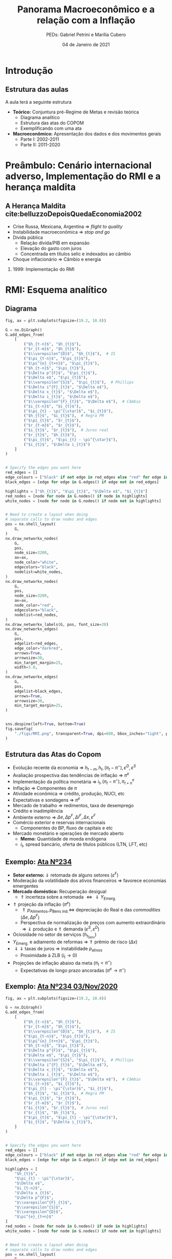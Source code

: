 #+OPTIONS: H:2 toc:t
#+Title: Panorama Macroeconômico e a relação com a Inflação
#+Author: PEDs: Gabriel Petrini e Marília Cubero
#+Email: gpetrinidasilveira@gmail.com
#+DATE: 04 de Janeiro de 2021
#+LANGUAGE: pt_Br
#+ATTR_ORG: :width 100
* Beamer specific settings                                  :ignore:noexport:
#+LATEX_HEADER: \usepackage{csquotes, caption}
#+LATEX_HEADER: \usepackage[brazilian]{babel}
#+beamer_frame_level: 2
#+startup: beamer
#+LATEX_HEADER: \usepackage[style=abnt,noslsn,extrayear,uniquename=init,giveninits,justify,sccite, scbib,repeattitles,doi=false,isbn=false,url=false,maxcitenames=2, natbib=true,backend=biber]{biblatex}
#+LATEX_HEADER: \addbibresource{refs.bib}
#+LATEX_HEADER: \addbibresource{/HDD/Org/all_my_refs.bib}

The first line enables the Beamer specific commands for org-mode (more on this below); the next two tell the LaTeX exporter to use the Beamer class and to use the larger font settings

The following line specifies how org headlines translate to the Beamer document structure. 

* Python Configurações :noexport:

#+PROPERTY: header-args:python :session *panorama* :results output drawer replace :exports none :eval never-export      

#+BEGIN_SRC python
import datetime
import pandas as pd
import seaborn as sns 
import matplotlib.pyplot as plt
import numpy as np
import matplotlib
import networkx as nx
import statsmodels.api as sm
sns.set_context('talk')
plt.style.use('bmh')


def consulta_bc(codigo_bcb, nome = ["Nome da série"]):
  url = 'http://api.bcb.gov.br/dados/serie/bcdata.sgs.{}/dados?formato=json'.format(codigo_bcb)
  df = pd.read_json(url)
  df['data'] = pd.to_datetime(df['data'], dayfirst=True)
  df.set_index('data', inplace=True)
  df.index.name = ''
  df.columns = nome
  return df

#+END_SRC

#+RESULTS:
:results:
:end:




* Introdução

** Estrutura das aulas

A aula terá a seguinte estrutura
- *Teórico:* Conjuntura pré-Regime de Metas e revisão teórica
  + Diagrama analítico
  + Estrutura das atas do COPOM
  + Exemplificando com uma ata
- *Macroeconômico:* Apresentação dos dados e dos movimentos gerais
  + Parte I: 2002-2011
  + Parte II: 2011-2020


* Preâmbulo: Cenário internacional adverso, Implementação do RMI e a herança maldita

** A Herança Maldita cite:belluzzoDepoisQuedaEconomia2002

- Crise Russa, Mexicana, Argentina $\Rightarrow$ /flight to quality/
- Instabilidade macroeconômica $\Rightarrow$ /stop and go/
- Dívida pública
  - Relação dívida/PIB em expansão
  - Elevação do gasto com juros
  - Concentrada em títulos selic e indexados ao câmbio
- Choque inflacionário $\Rightarrow$ Câmbio e energia

*** 1999: Implementação do RMI

* RMI: Esquema analítico

** Diagrama
#+BEGIN_SRC python
fig, ax = plt.subplots(figsize=(19.2, 10.8))

G = nx.DiGraph()
G.add_edges_from(
    [
        ("$h_{t-n}$", "$h_{t}$"),
        ("$r_{t-m}$", "$h_{t}$"),
        ("$\\varepsilon^{D}$", "$h_{t}$"),  # IS
        ("$\pi_{t-n}$", "$\pi_{t}$"),
        ("$\pi^{e}_{t+n}$", "$\pi_{t}$"),
        ("$h_{t-n}$", "$\pi_{t}$"),
        ("$\Delta p^{F}$", "$\pi_{t}$"),
        ("$\Delta e$", "$\pi_{t}$"),
        ("$\\varepsilon^{S}$", "$\pi_{t}$"),  # Phillips
        ("$\Delta i^{F}_{t}$", "$\Delta e$"),
        ("$\Delta x_{t}$", "$\Delta e$"),
        ("$\Delta i_{t}$", "$\Delta e$"),
        ("$\\varepsilon^{F}_{t}$", "$\Delta e$"),  # Câmbio
        ("$i_{t-n}$", "$i_{t}$"),
        ("$\pi_{t} - \pi^{\star}$", "$i_{t}$"),
        ("$h_{t}$", "$i_{t}$"),  # Regra PM
        ("$\pi_{t}$", "$r_{t}$"),
        ("$r_{t-m}$", "$r_{t}$"),
        ("$i_{t}$", "$r_{t}$"),  # Juros real
        ("$r_{t}$", "$h_{t}$"),
        ("$\pi_{t}$", "$\pi_{t} - \pi^{\star}$"),
        ("$i_{t}$", "$\Delta i_{t}$")
    ]
)


# Specify the edges you want here
red_edges = []
edge_colours = ["black" if not edge in red_edges else "red" for edge in G.edges()]
black_edges = [edge for edge in G.edges() if edge not in red_edges]

highlights = ["$h_{t}$", "$\pi_{t}$", "$\Delta e$", "$i_{t}$"]
red_nodes = [node for node in G.nodes() if node in highlights]
white_nodes = [node for node in G.nodes() if node not in highlights]


# Need to create a layout when doing
# separate calls to draw nodes and edges
pos = nx.shell_layout(
    G,
)
nx.draw_networkx_nodes(
    G,
    pos,
    node_size=3200,
    ax=ax,
    node_color="white",
    edgecolors="black",
    nodelist=white_nodes,
)
nx.draw_networkx_nodes(
    G,
    pos,
    node_size=3200,
    ax=ax,
    node_color="red",
    edgecolors="black",
    nodelist=red_nodes,
)
nx.draw_networkx_labels(G, pos, font_size=20)
nx.draw_networkx_edges(
    G,
    pos,
    edgelist=red_edges,
    edge_color="darkred",
    arrows=True,
    arrowsize=30,
    min_target_margin=25,
    width=3.0,
)
nx.draw_networkx_edges(
    G,
    pos,
    edgelist=black_edges,
    arrows=True,
    arrowsize=30,
    min_target_margin=25,
)


sns.despine(left=True, bottom=True)
fig.savefig(
    "./figs/RMI.png", transparent=True, dpi=600, bbox_inches="tight", pad_inches=0
)
#+END_SRC

#+RESULTS:
:results:

(python3:38957): Gtk-[1;33mWARNING[0m **: [34m17:58:18.110[0m: Theme parsing error: gtk.css:1:117: Failed to import: Erro ao abrir arquivo /home/gpetrini/.local/share/gnome-shell/extensions/unite@hardpixel.eu/styles/buttons-right-always.css: Arquivo ou diretório não encontrado
:end:

#+begin_export latex
\begin{figure}[htb]
\centering
\caption{Representação do Modelo do regime de Metas para inflação} 
\includegraphics[width = 0.9\textwidth]{./figs/RMI.png}
\label{fig:ibcbr}
\caption*{\textbf{Fonte:} Elaboração própria}
\end{figure}
#+end_export
** Estrutura das Atas do Copom
- Evolução recente da economia $\Rightarrow$ $h_{t-m}, h_{t}, (\pi_{t} - \pi^{\star}), \varepsilon^{D}, \varepsilon^{S}$ 
- Avaliação prospectiva das tendências de inflação $\Rightarrow$ $\pi^{e}$
- Implementação da política monetária $\Rightarrow$ $i_{t}, (\pi_{t} - \pi^{\star}), \pi^{e}_{t+n}$
- Inflação $\Rightarrow$ Componentes de $\pi$
- Atividade econômica $\Rightarrow$ crédito, produção, NUCI, etc
- Expectativas e sondagens $\Rightarrow$ $\pi^{e}$
- Mercado de trabalho $\Rightarrow$ redimentos, taxa de desemprego
- Crédito e inadimplência 
- Ambiente externo $\Rightarrow$ $\Delta e, \Delta p^{F}, \Delta i^{F}, \Delta x, \varepsilon^{F}$
- Comércio exterior e reservas internacionais
  + Componentes do BP, fluxo de capitais e etc
- Mercado monetário e operações de mercado aberto
  + *Memo:* Quantidade de moeda endógena
  + $i_{t}$, spread bancário, oferta de títulos públicos (LTN, LFT, etc)

** Exemplo: [[https://www.bcb.gov.br/publicacoes/atascopom/28102020][Ata Nº234]]

- *Setor externo:* $\Downarrow$ retomada de alguns setores ($\varepsilon^{F}$)
- Moderação da volatilidade dos ativos financeiros $\Rightarrow$ favorece economias emergentes
- *Mercado doméstico:* Recuperação desigual
  + $\Uparrow$ incerteza sobre a retomada $\Leftrightarrow \Downarrow Y_{\text{Emerg.}}$
- $\Uparrow$ projeção da inflação ($\pi^{e}$)
  + $\Uparrow p_{\text{Alimentos}}, p_{\text{Bens ind.}} \Leftrightarrow$ depreciação do Real e das /commodities/ ($\Delta e, \Delta p^{F}$)
  + Perspectiva de normalização de preços com aumento extraordinário $\Rightarrow \Downarrow$ produção e $\Uparrow$ demanda ($\varepsilon^{S}, \varepsilon^{D}$)
- Ociosidade no setor de serviços ($h_{t}_{\text{Serv}}$)
- $Y_{\text{Emerg.}}$ e adiamento de reformas $\Rightarrow$ $\Uparrow$ prêmio de risco ($\Delta x$)
- $\Downarrow \Downarrow$ taxas de juros $\Rightarrow$ instabilidade $p_{\text{ativos}}$
  + Proximidade à ZLB ($i_{t} \to 0$)
- Projeções de inflação abaixo da meta ($\pi_{t} < \pi^{\star}$)
  + Expectativas de longo prazo ancoradas ($\pi^{e} \to \pi^{\star}$)

** Exemplo: [[https://www.bcb.gov.br/publicacoes/atascopom/28102020][Ata Nº234 03/Nov/2020]]
#+BEGIN_SRC python
fig, ax = plt.subplots(figsize=(19.2, 10.8))

G = nx.DiGraph()
G.add_edges_from(
    [
        ("$h_{t-n}$", "$h_{t}$"),
        ("$r_{t-m}$", "$h_{t}$"),
        ("$\\varepsilon^{D}$", "$h_{t}$"),  # IS
        ("$\pi_{t-n}$", "$\pi_{t}$"),
        ("$\pi^{e}_{t+n}$", "$\pi_{t}$"),
        ("$h_{t-n}$", "$\pi_{t}$"),
        ("$\Delta p^{F}$", "$\pi_{t}$"),
        ("$\Delta e$", "$\pi_{t}$"),
        ("$\\varepsilon^{S}$", "$\pi_{t}$"),  # Phillips
        ("$\Delta i^{F}_{t}$", "$\Delta e$"),
        ("$\Delta x_{t}$", "$\Delta e$"),
        ("$\Delta i_{t}$", "$\Delta e$"),
        ("$\\varepsilon^{F}_{t}$", "$\Delta e$"),  # Câmbio
        ("$i_{t-n}$", "$i_{t}$"),
        ("$\pi_{t} - \pi^{\star}$", "$i_{t}$"),
        ("$h_{t}$", "$i_{t}$"),  # Regra PM
        ("$\pi_{t}$", "$r_{t}$"),
        ("$r_{t-m}$", "$r_{t}$"),
        ("$i_{t}$", "$r_{t}$"),  # Juros real
        ("$r_{t}$", "$h_{t}$"),
        ("$\pi_{t}$", "$\pi_{t} - \pi^{\star}$"),
        ("$i_{t}$", "$\Delta i_{t}$"),
    ]
)


# Specify the edges you want here
red_edges = []
edge_colours = ["black" if not edge in red_edges else "red" for edge in G.edges()]
black_edges = [edge for edge in G.edges() if edge not in red_edges]

highlights = [
    "$h_{t}$",
    "$\pi_{t} - \pi^{\star}$",
    "$\Delta e$",
    "$i_{t-n}$",
    "$\Delta x_{t}$",
    "$\Delta p^{F}$",
    "$\\varepsilon^{F}_{t}$",
    "$\\varepsilon^{S}$",
    "$\\varepsilon^{D}$",
    "$\pi^{e}_{t+n}$"
]
red_nodes = [node for node in G.nodes() if node in highlights]
white_nodes = [node for node in G.nodes() if node not in highlights]


# Need to create a layout when doing
# separate calls to draw nodes and edges
pos = nx.shell_layout(
    G,
)
nx.draw_networkx_nodes(
    G,
    pos,
    node_size=3200,
    ax=ax,
    node_color="white",
    edgecolors="black",
    nodelist=white_nodes,
)
nx.draw_networkx_nodes(
    G,
    pos,
    node_size=3200,
    ax=ax,
    node_color="yellow",
    edgecolors="black",
    nodelist=red_nodes,
)
nx.draw_networkx_labels(G, pos, font_size=20)
nx.draw_networkx_edges(
    G,
    pos,
    edgelist=red_edges,
    edge_color="darkred",
    arrows=True,
    arrowsize=30,
    min_target_margin=25,
    width=3.0,
)
nx.draw_networkx_edges(
    G,
    pos,
    edgelist=black_edges,
    arrows=True,
    arrowsize=30,
    min_target_margin=25,
)


sns.despine(left=True, bottom=True)
fig.savefig(
    "./figs/RMI_234.png", transparent=True, dpi=600, bbox_inches="tight", pad_inches=0
)
#+END_SRC

#+RESULTS:
:results:
:end:

#+begin_export latex
\begin{figure}[htb]
\centering
\caption{Representação de Análise de uma ata do COPOM}
\includegraphics[width = 0.9\textwidth]{./figs/RMI_234.png}
\label{fig:ata234}
\caption*{\textbf{Fonte:} Elaboração própria}
\end{figure}
#+end_export
* Governos Lula e suas fases

** Crescimento e desequilíbrios globais cite:carneiroSupremaciaDosMercados2006

Após fase conturbada de 1997/2002, a economia global consolida um arrajno dinâmico e desequiblibrado entre 2002/3 a 2007/8

*Engrenagem comercial com 3 elos*
  - Crescimento finance-led nos EUA
    - Déficit comercial elevado
  - Estratégia trade-account nos países asiáticos
    - Superávit comercial chinês com os EUA
  - Impactos nas commodities

** Primeira Fase


Experimento desenvolvimentista junto de uma política macroeconômica conservadora:
- Continuidade do tripé
- Visão teórica da *política fiscal:* contração fiscal expansionista
- *Estratégia de crescimento:* visão liberal predominante
  - reformas microeconômicas
  - regras estáveis de gestão
  - ampliar ajuste fiscal
- Apreciação cambial
- Taxa de juros elevadas

*Contexto de transição complexa:* desconfiança dos credores e pressões financeiras

** Segunda fase

- Retomada do Estado como elemento condutor do Crescimento
- Desenho da política fiscal no centro de proposta do desenvolvimento
- Remontagem da capacidade de atuação dos atores públicos
- Não desmonta aparato regulatório do modelo anterior
- Investimento de apoio às atividades privadas


** Dificuldades em aberto cite:melloIndustrialismoAusteridadePolitica

- Limites do crescimento com expansão da demanda de consumo via crédito e políticas sociais
- Retomada da taxa de investimento, mas nível baixo
  - Dificuldade de retomada do investimento público
  - Crise mundial e investimento privado
- Estrutura produtiva
    
* Dados 2002-2011
** Continuidades

*** Política cambial

Pouco mudou ao longo do tempo

- Valorização com reflexo na inflação
- Compras de divisas não evitou valorização
- Impacto sobre o setor industrial

*** Política monetária

Rígido regime de metas de inflação

- altos níveis de juros reais
- discussão sobre independência do Banco Central
- conflito com meta de taxa de juros "desenvolvimentista"

*** Política fiscal

Não foi alterado o regime fiscal definido na era FHC

- Lei de Responsabilidade Fiscal sem mudanças
- Não alterou mercado de dívida pública


** Descontinuidades

Conjugação de políticas de incentivo à renda e ao mercado interno

- Defesa da expansão da demanda como fator de impulso ao crescimento
  - Política deliberada de inserção social
  - Expansão do crédito
  - *Programa de Salário Mínimo*
- Ações desenvolvimentistas
  - Políticas de incentivo ao investimento: PAC e PDP
  - Gasto público como estratégia para elevar o crescimento
  - Política de fortalecimento dos Bancos Públicos e das empresas estatais


** Alguns resultados
- Queda da taxa de desemprego aberta
- Valorização real do salário mínimo
- Expansão do gasto federal total
- Taxa crescimento da FBCF cresce pós-07
- Aumento do consumo das famílias, mas menor que o investimento


 
** Fatores determinantes

- Impulsos externos favoráveis
  - Melhora no setor externo pelo lado comercial (commodities) e financiero
    - Ajudam retomada em 2004, mas não puxam o crescimento
- Motores do crescimento (expansão do mercado interno)
  - Distribuição de renda e cŕedito
    - Aumento do saldo total de crédito
  - Investimento induzido
- Investimento público a partir de 2007 com o PAC


** PIB puxado pelo mercado doméstico

#+BEGIN_SRC python
import matplotlib.ticker as mticker


df = pd.concat([
    consulta_bc(22109,["PIB"]),
    consulta_bc(22110,["Consumo das famílias"]),
    consulta_bc(22111,["Consumo do governo"]),
    consulta_bc(22113,["FBCF"]),
    consulta_bc(22114,["Exportação"]),
    consulta_bc(22115,["Importação"])
], axis=1)

df["Mercado doméstico"] = df[["Consumo das famílias", "Consumo do governo", "FBCF"]].sum(axis=1)
df["Setor Externo"] = df["Exportação"] - df["Importação"]

fig, ax = plt.subplots(figsize=(19.20,10.80))

df[["Mercado doméstico", "Setor Externo"]]["2001-01-01":"2011-12-31"].diff(4).apply(lambda x: x/(df["PIB"].shift(4))).dropna().plot(ax=ax,
                                                lw=1.5,
                                                kind='bar',
                                                stacked=True,
                                                                                                width = 0.75,
                                                edgecolor='black'
                                                
)
#ax.set_xticklabels(df.index.strftime('%Y-%m')[::8])
#ax.set_xticklabels(ax.get_xticklabels(), rotation=0)

ticklabels = ['']*len(df)
skip = len(df)//12
ticklabels[4::skip] = df.index[4::skip].strftime('%Y')
ax.xaxis.set_major_formatter(mticker.FixedFormatter(ticklabels))
fig.autofmt_xdate()

ax.text(
	0.95, -0.12,
	f'\nAtualizado em {datetime.datetime.now():%Y-%m-%d %H:%M}',
        verticalalignment='bottom', horizontalalignment='right',
        transform=ax.transAxes,
        color='black', fontsize=15)


sns.despine()
fig.savefig("./figs/PIB_Decomp_I.png", transparent = True, dpi = 300)
plt.cla()
#+END_SRC

#+RESULTS:
:results:
/tmp/babel-3DJZ6P/python-LogcxR:16: RuntimeWarning: More than 20 figures have been opened. Figures created through the pyplot interface (`matplotlib.pyplot.figure`) are retained until explicitly closed and may consume too much memory. (To control this warning, see the rcParam `figure.max_open_warning`).
  fig, ax = plt.subplots(figsize=(19.20,10.80))
:end:

#+begin_export latex
\begin{figure}[htb]
\centering
\caption{Decomposição da taxa de crescimento do produto - Domésticos e externos} 
\includegraphics[width = 0.9\textwidth]{./figs/PIB_Decomp_I.png}
\label{fig:cycles}
\caption*{\textbf{Fonte:} BCB}
\end{figure}
#+end_export


** Crescimento e o investimento induzido


#+BEGIN_SRC python
fig, ax = plt.subplots(figsize=(19.20,10.80))
df = df["2001-01-01":"2011-12-31"]
df[["Consumo das famílias", "Consumo do governo", "FBCF",
    "Setor Externo"
]].diff(4).apply(lambda x: x/(df["PIB"].shift(4))).dropna().plot(ax=ax,
                                                                 lw=1.5,
                                                                 kind='bar',
                                                                 stacked=True,
                                                                 width = 0.75,
                                                                 color = ("darkred", "darkblue", "darkorange", "darkgreen",),
                                                                 edgecolor='black'
                                                
)
ticklabels = ['']*len(df)
skip = len(df)//12
ticklabels[4::skip] = df.index[4::skip].strftime('%Y')
ax.xaxis.set_major_formatter(mticker.FixedFormatter(ticklabels))
fig.autofmt_xdate()

ax.text(
	0.95, -0.12,
	f'\nAtualizado em {datetime.datetime.now():%Y-%m-%d %H:%M}',
        verticalalignment='bottom', horizontalalignment='right',
        transform=ax.transAxes,
        color='black', fontsize=15)


sns.despine()

fig.savefig("./figs/PIB_Decomp_Total_I.png", transparent = True, dpi = 300)
plt.cla()
#+END_SRC

#+RESULTS:
:results:
/tmp/babel-3DJZ6P/python-TtIfNc:1: RuntimeWarning: More than 20 figures have been opened. Figures created through the pyplot interface (`matplotlib.pyplot.figure`) are retained until explicitly closed and may consume too much memory. (To control this warning, see the rcParam `figure.max_open_warning`).
  fig, ax = plt.subplots(figsize=(19.20,10.80))
:end:

#+begin_export latex
\begin{figure}[htb]
\centering
\caption{Taxa de crescimento do produto - decomposição total} 
\includegraphics[width = 0.9\textwidth]{./figs/PIB_Decomp_Total_I.png}
\label{fig:PIB_Decomp_Total}
\caption*{\textbf{Fonte:} BCB}
\end{figure}
#+end_export




** Investimento público em recuperação cite:orair_investimento_2016


#+CAPTION: Taxa de crescimento do investimentos públicos (1994-2015) 
|-----------+--------------+------------+---------------+-----|
|       Ano | Gov. Central | Gov. Geral | Setor Público | PIB |
|-----------+--------------+------------+---------------+-----|
| 1994-1998 |         -5.1 |       -2.7 |          -0.9 | 2.6 |
| 1998-2002 |         -1.2 |       -2.0 |          -1.9 | 2.3 |
| 2002-2006 |         -0.6 |        0.6 |           0.4 | 3.5 |
| 2006-2010 |         25.4 |       13.5 |          17.0 | 4.6 |
| 2010-2014 |         -0.4 |       -0.1 |          -0.1 | 2.2 |
| 2014-2015 |         -6.2 |       -4.0 |          -5.2 | 0.3 |
|-----------+--------------+------------+---------------+-----|



** Emprego

#+BEGIN_SRC python
df = consulta_bc(28512, ["Emprego Formal"])
df = df["2001-01-01":"2011-12-31"]
fig, ax = plt.subplots(figsize=(19.20,10.80))

df.plot(ax=ax,
lw=2.5,
color='black',
ls='-',
)

ax.text(
0.95, -0.15,
f'\nAtualizado em {datetime.datetime.now():%Y-%m-%d %H:%M}',
verticalalignment='bottom', horizontalalignment='right',
transform=ax.transAxes,
color='black', fontsize=10)


sns.despine()

fig.savefig("./figs/EmpregoFormal_I.png", transparent = True, dpi = 300)
#+END_SRC

#+RESULTS:
:results:
/tmp/babel-3DJZ6P/python-BdKJNV:3: RuntimeWarning: More than 20 figures have been opened. Figures created through the pyplot interface (`matplotlib.pyplot.figure`) are retained until explicitly closed and may consume too much memory. (To control this warning, see the rcParam `figure.max_open_warning`).
  fig, ax = plt.subplots(figsize=(19.20,10.80))
:end:

#+begin_export latex
\begin{figure}[htb]
\centering
\caption{Índice do Emprego Formal} 
\includegraphics[width = 0.9\textwidth]{./figs/EmpregoFormal_I.png}
\label{fig:EmpFormal}
\caption*{\textbf{Fonte:} MTb}
\end{figure}
#+end_export


** Taxa de câmbio nominal

#+BEGIN_SRC python
df = consulta_bc(20360, ['Câmbio'])

fig, ax = plt.subplots(figsize=(19.20,10.80))
df = df[:"2011-12-31"]
df.plot(ax=ax,
	lw=2.5,
	color='black',
	ls='-',
        label=False,
)

ax.text(
	0.95, -0.2,
	f'\nAtualizado em {datetime.datetime.now():%Y-%m-%d %H:%M}',
        verticalalignment='bottom', horizontalalignment='right',
        transform=ax.transAxes,
        color='black', fontsize=10)


sns.despine()

fig.savefig("./figs/CambioNominal_I.png", transparent = True, dpi = 300)
#+END_SRC

#+RESULTS:
:results:
/tmp/babel-3DJZ6P/python-5IIMxs:3: RuntimeWarning: More than 20 figures have been opened. Figures created through the pyplot interface (`matplotlib.pyplot.figure`) are retained until explicitly closed and may consume too much memory. (To control this warning, see the rcParam `figure.max_open_warning`).
  fig, ax = plt.subplots(figsize=(19.20,10.80))
:end:

#+begin_export latex
\begin{figure}[htb]
\centering
\caption{ Índice da taxa de câmbio efetiva nominal\\Jun/1994=100 } 
\includegraphics[width = 0.9\textwidth]{./figs/CambioNominal_I.png}
\label{fig:cambio}
\caption*{\textbf{Fonte:} BCB-DSTAT}
\end{figure}
#+end_export


** Taxa de juros selic


#+BEGIN_SRC python
fig, ax = plt.subplots(1,1, figsize=(19.20,10.80))


df = pd.concat([consulta_bc(1178, ['Efetiva']), consulta_bc(432, ['Meta'])],axis=1)
df["Desvio"] = df["Meta"] - df["Efetiva"]

df["1999-01-01":"2011-12-31"].plot(ax=ax, color=('black', 'red', 'gray'))

ax.set_yticklabels(['{:,.2%}'.format(x/100) for x in ax.get_yticks()])



ax.text(
0.95, -0.2,
f'\nAtualizado em {datetime.datetime.now():%Y-%m-%d %H:%M}',
verticalalignment='bottom', horizontalalignment='right',
transform=ax.transAxes,
color='black', fontsize=10)


sns.despine()

fig.savefig("./figs/Selic_I.png", transparent = True, dpi = 300)
#+END_SRC

#+RESULTS:
:results:
/tmp/babel-3DJZ6P/python-5Gxo7r:1: RuntimeWarning: More than 20 figures have been opened. Figures created through the pyplot interface (`matplotlib.pyplot.figure`) are retained until explicitly closed and may consume too much memory. (To control this warning, see the rcParam `figure.max_open_warning`).
  fig, ax = plt.subplots(1,1, figsize=(19.20,10.80))
:end:

#+begin_export latex
\begin{figure}[htb]
\centering
\caption{Taxa de juros selic a.a. (efetivo x meta)\\Anualizada base 252} 
\includegraphics[width = 0.9\textwidth]{./figs/Selic_I.png}
\label{fig:Selic}
\caption*{\textbf{Fonte:} Copom e BCB-Demab}
\end{figure}
#+end_export


** Finalmente, inflação (ops, IPCA)

#+BEGIN_SRC python

df = consulta_bc(13521, ["Meta"])
df = df.resample('MS').ffill()#.bfill()

df["Teto"] = df["Meta"] + 2.0
df["Piso"] = df["Meta"] - 2.0

df = pd.concat([
    df,
    consulta_bc(433,["IPCA"])
], axis=1)

df = df["1998-01-01":"2011-12-31"]
df = df/100
df["IPCA"] = (1+ df["IPCA"]).rolling(window=12).agg(lambda x : x.prod()) -1

fig, ax = plt.subplots(figsize=(19.20,10.80))

df[["IPCA"]].plot(ax=ax,
lw=2,
ls='-',
color = 'red',                  
)

ax.text(
0.95, -0.15,
f'\nAtualizado em {datetime.datetime.now():%Y-%m-%d %H:%M}',
verticalalignment='bottom', horizontalalignment='right',
transform=ax.transAxes,
color='black', fontsize=10)

ax.pcolorfast(ax.get_xlim(), ax.get_ylim(),
              (df['IPCA'] > df["Teto"]).values[np.newaxis],
              cmap='Reds', alpha=0.3, label="Acima do Teto",
              zorder=-1,
)

ax.pcolorfast(ax.get_xlim(), ax.get_ylim(),
              (df['IPCA'] < df["Piso"]).values[np.newaxis],
              cmap='Blues', alpha=0.3, label="Abaixo do Piso",
              zorder=-1,
)

ax.legend()

sns.despine()

fig.savefig("./figs/IPCA_I.png", transparent = True, dpi = 300)
#+END_SRC

#+RESULTS:
:results:
/tmp/babel-3DJZ6P/python-VAnDE8:17: RuntimeWarning: More than 20 figures have been opened. Figures created through the pyplot interface (`matplotlib.pyplot.figure`) are retained until explicitly closed and may consume too much memory. (To control this warning, see the rcParam `figure.max_open_warning`).
  fig, ax = plt.subplots(figsize=(19.20,10.80))
:end:

#+begin_export latex
\begin{figure}[htb]
\centering
\caption{IPCA e Metas para Inflação} 
\includegraphics[width = 0.9\textwidth]{./figs/IPCA_I.png}
\label{fig:IPCA}
\caption*{\textbf{Fonte:} BCB}
\end{figure}
#+end_export
** Composição do IPCA cite:bcb_2019_Atualizacoes

#+CAPTION: IPCA: estruturas de ponderação – janeiro de 2018
|---------------------------+-----------+-----------+----------|
| Grupo                     | 2008-2009 | 2017-2018 | $\Delta$ |
|---------------------------+-----------+-----------+----------|
| Alimentação e bebidas     |     24.58 |     18.99 |    -5.59 |
| Habitação                 |     15.72 |     15.16 |    -0.56 |
| Artigos de residência     |      3.98 |      4.02 |     0.04 |
| Vestuário                 |      5.96 |       4.8 |    -1.16 |
| Transporte                |     18.28 |     20.84 |     2.55 |
| Saúde e cuidados pessoais |     12.04 |     13.46 |     1.41 |
| Despesas pessoais         |     10.96 |     10.60 |    -0.36 |
| Educação                  |      4.83 |      5.95 |     1.13 |
| Comunicação               |      3.65 |      6.19 |     2.54 |
|---------------------------+-----------+-----------+----------|
** Preços livres, monitorados, serviços

#+BEGIN_SRC python
df = consulta_bc(13521, ["Meta"])
df = df.resample('MS').ffill()#.bfill()

df["Teto"] = df["Meta"] + 2.0
df["Piso"] = df["Meta"] - 2.0

df = pd.concat([
    df,
    consulta_bc(433,["IPCA"]),
    consulta_bc(11428,["Livres"]),
    consulta_bc(4449,["Monitorados"]),
    consulta_bc(10844,["Serviços"]),
], axis=1)

df = df["1998-01-01":"2011-12-31"]
df = df/100
df["IPCA"] = (1+ df["IPCA"]).rolling(window=12).agg(lambda x : x.prod()) -1
df["Livres"] = (1+ df["Livres"]).rolling(window=12).agg(lambda x : x.prod()) -1
df["Monitorados"] = (1+ df["Monitorados"]).rolling(window=12).agg(lambda x : x.prod()) -1
df["Serviços"] = (1+ df["Serviços"]).rolling(window=12).agg(lambda x : x.prod()) -1
fig, ax = plt.subplots(figsize=(19.20,10.80))

df[["Livres", "Monitorados", "Serviços", "IPCA"]].plot(ax=ax,
lw=2,
ls='-',
color = ('blue','red','green', 'black'),                  
)

ax.text(
0.95, -0.15,
f'\nAtualizado em {datetime.datetime.now():%Y-%m-%d %H:%M}',
verticalalignment='bottom', horizontalalignment='right',
transform=ax.transAxes,
color='black', fontsize=10)

ax.pcolorfast(ax.get_xlim(), ax.get_ylim(),
              (df['IPCA'] > df["Teto"]).values[np.newaxis],
              cmap='Blues', alpha=0.3, label="Acima do Teto",
              zorder=-1,
)

ax.pcolorfast(ax.get_xlim(), ax.get_ylim(),
              (df['IPCA'] < df["Piso"]).values[np.newaxis],
              cmap='Reds', alpha=0.3, label="Abaixo do Piso",
              zorder=-1,
)

ax.legend()

sns.despine()

fig.savefig("./figs/Livres_Administrados_I.png", transparent = True, dpi = 300)
#+END_SRC

#+RESULTS:
:results:
/tmp/babel-3DJZ6P/python-BOd5nQ:21: RuntimeWarning: More than 20 figures have been opened. Figures created through the pyplot interface (`matplotlib.pyplot.figure`) are retained until explicitly closed and may consume too much memory. (To control this warning, see the rcParam `figure.max_open_warning`).
  fig, ax = plt.subplots(figsize=(19.20,10.80))
:end:

#+begin_export latex
\begin{figure}[htb]
\centering
\caption{IPCA e seus componentes: preços livres, monitorados e serviços} 
\includegraphics[width = 0.65\textwidth]{./figs/Livres_Administrados_I.png}
\label{fig:livres_adm}
\caption*{\textbf{Fonte:} BCB}
\end{figure}
#+end_export


* Governo(s?) Dilma

** Os três motores cite:serrano_demanda_2015
#+begin_export latex
\begin{figure}[htb]
\centering
\caption{Os três motores do crescimento} 
\includegraphics[width = 0.75\textwidth]{./figs/Tenores.png}
\label{fig:tenores}
\caption*{\textbf{Fonte:} Elaboração própria}
\end{figure}
#+end_export

*Principal mudança:* do incentivo à demanda agregada ao incetivo ao investimento privado.

** Medidas macroprudenciais

*Medidas macroprudenciais:* Redução do crescimento do crédito.

- Redução da taxa de crescimento da renda disponível real
- Aumento dos depósitos compulsórios
- Aumento do capital mínimo exigido dos bancos para empréstimos ao consumidor de prazos mais longos
- Aumento do percentual mínimo de pagamento de cartões de crédito

*** Implicações
- Aumento do spread do crédito ao consumo final
- Diminuição dos prazos
- Elimina *boom* de consumo
- Aumento da inadimplência

  
** Desaceleração rudimentar I

#+CAPTION: Comparação das taxas de crescimento
|----------------------------+-----------+-----------|
|                            | 2004-2010 | 2011-2014 |
|----------------------------+-----------+-----------|
| PIB                        |      4.4% |      2.1% |
| Produção industrial        |      3.6% |     -0.9% |
| Taxa de desemprego         |      9.0% |      5.4% |
| Crédito para habitação     |     21,5% |      4,6% |
| Hipotecas                  |     20,1% |     29,3% |
| Salário real (emp. formal) |      2,9% |      2,9% |
| Renda disp. (Famílias)     |      5,3% |      1,2% |
|----------------------------+-----------+-----------|


** Desaceleração rudimentar II

#+CAPTION: Política fiscal
|-----------------------------------+-----------+-----------|
|                                   | 2004-2010 | 2011-2014 |
| Superávit primário/PIB            | 3,2%      | 1,7%      |
| Receitas do setor público         | 7,2%      | 1,2%      |
| Transf. públicas para as famílias | 5,6%      | 4,9%      |
| Invest. Emp. Estatais (Federal)   | 16,3%     | -2,7%     |
| Investimento Adm, Pública         | 14,0%     | -1,0%     |
|-----------------------------------+-----------+-----------|


** [[https://www.causaoperaria.org.br/brasil-o-golpe-a-opera-do-fim-do-mundo-artista-retrata-o-golpe-de-estado-no-pais/][Prêambulo para a ópera do fim do mundo]]

#+begin_export latex
\begin{figure}[htb]
\centering
\caption{Brasil, O Golpe: A Ópera do fim do mundo} 
\includegraphics[width = 0.9\textwidth]{./figs/opera.png}
\caption*{\textbf{Fonte:} Jornal GGN}
\end{figure}
#+end_export

* Governos (?) Temer e Início Bolsonaro

* Corona-crise
* Dados 2011-2020



** PIB puxado pelo mercado doméstico

#+BEGIN_SRC python
import matplotlib.ticker as mticker


df = pd.concat([
    consulta_bc(22109,["PIB"]),
    consulta_bc(22110,["Consumo das famílias"]),
    consulta_bc(22111,["Consumo do governo"]),
    consulta_bc(22113,["FBCF"]),
    consulta_bc(22114,["Exportação"]),
    consulta_bc(22115,["Importação"])
], axis=1)

df["Mercado doméstico"] = df[["Consumo das famílias", "Consumo do governo", "FBCF"]].sum(axis=1)
df["Setor Externo"] = df["Exportação"] - df["Importação"]
df = df["2010-12-31":]
fig, ax = plt.subplots(figsize=(19.20,10.80))

df[["Mercado doméstico", "Setor Externo"]].diff(4).apply(lambda x: x/(df["PIB"].shift(4))).dropna().plot(ax=ax,
                                                lw=1.5,
                                                kind='bar',
                                                stacked=True,
                                                                                                width = 0.75,
                                                edgecolor='black'
                                                
)
#ax.set_xticklabels(df.index.strftime('%Y-%m')[::8])
#ax.set_xticklabels(ax.get_xticklabels(), rotation=0)

ticklabels = ['']*len(df)
skip = len(df)//12
ticklabels[4::skip] = df.index[4::skip].strftime('%Y')
ax.xaxis.set_major_formatter(mticker.FixedFormatter(ticklabels))
fig.autofmt_xdate()

ax.text(
	0.95, -0.12,
	f'\nAtualizado em {datetime.datetime.now():%Y-%m-%d %H:%M}',
        verticalalignment='bottom', horizontalalignment='right',
        transform=ax.transAxes,
        color='black', fontsize=15)


sns.despine()
fig.savefig("./figs/PIB_Decomp.png", transparent = True, dpi = 300)
plt.cla()
#+END_SRC

#+RESULTS:
:results:
/tmp/babel-3DJZ6P/python-JLejoC:16: RuntimeWarning: More than 20 figures have been opened. Figures created through the pyplot interface (`matplotlib.pyplot.figure`) are retained until explicitly closed and may consume too much memory. (To control this warning, see the rcParam `figure.max_open_warning`).
  fig, ax = plt.subplots(figsize=(19.20,10.80))
:end:

#+begin_export latex
\begin{figure}[htb]
\centering
\caption{Decomposição da taxa de crescimento do produto - Domésticos e externos} 
\includegraphics[width = 0.9\textwidth]{./figs/PIB_Decomp.png}
\label{fig:cycles}
\caption*{\textbf{Fonte:} BCB}
\end{figure}
#+end_export


** Crescimento e o investimento induzido


#+BEGIN_SRC python
fig, ax = plt.subplots(figsize=(19.20,10.80))
df = df["2010-12-31":]
df[["Consumo das famílias", "Consumo do governo", "FBCF",
    "Setor Externo"
]].diff(4).apply(lambda x: x/(df["PIB"].shift(4))).dropna().plot(ax=ax,
                                                                 lw=1.5,
                                                                 kind='bar',
                                                                 stacked=True,
                                                                 width = 0.75,
                                                                 color = ("darkred", "darkblue", "darkorange", "darkgreen",),
                                                                 edgecolor='black'
                                                
)
ticklabels = ['']*len(df)
skip = len(df)//12
ticklabels[4::skip] = df.index[4::skip].strftime('%Y')
ax.xaxis.set_major_formatter(mticker.FixedFormatter(ticklabels))
fig.autofmt_xdate()

ax.text(
	0.95, -0.12,
	f'\nAtualizado em {datetime.datetime.now():%Y-%m-%d %H:%M}',
        verticalalignment='bottom', horizontalalignment='right',
        transform=ax.transAxes,
        color='black', fontsize=15)


sns.despine()

fig.savefig("./figs/PIB_Decomp_Total.png", transparent = True, dpi = 300)
plt.cla()
#+END_SRC

#+RESULTS:
:results:
/tmp/babel-3DJZ6P/python-xfaobd:1: RuntimeWarning: More than 20 figures have been opened. Figures created through the pyplot interface (`matplotlib.pyplot.figure`) are retained until explicitly closed and may consume too much memory. (To control this warning, see the rcParam `figure.max_open_warning`).
  fig, ax = plt.subplots(figsize=(19.20,10.80))
:end:

#+begin_export latex
\begin{figure}[htb]
\centering
\caption{Taxa de crescimento do produto - decomposição total} 
\includegraphics[width = 0.9\textwidth]{./figs/PIB_Decomp_Total.png}
\label{fig:PIB_Decomp_Total}
\caption*{\textbf{Fonte:} BCB}
\end{figure}
#+end_export



** Emprego

#+BEGIN_SRC python
df = consulta_bc(28512, ["Emprego Formal"])

fig, ax = plt.subplots(figsize=(19.20,10.80))

df = df["2010-12-31":]
df.plot(ax=ax,
lw=2.5,
color='black',
ls='-',
)

ax.text(
0.95, -0.15,
f'\nAtualizado em {datetime.datetime.now():%Y-%m-%d %H:%M}',
verticalalignment='bottom', horizontalalignment='right',
transform=ax.transAxes,
color='black', fontsize=10)


sns.despine()

fig.savefig("./figs/EmpregoFormal.png", transparent = True, dpi = 300)
#+END_SRC

#+RESULTS:
:results:
/tmp/babel-3DJZ6P/python-5LAGhB:3: RuntimeWarning: More than 20 figures have been opened. Figures created through the pyplot interface (`matplotlib.pyplot.figure`) are retained until explicitly closed and may consume too much memory. (To control this warning, see the rcParam `figure.max_open_warning`).
  fig, ax = plt.subplots(figsize=(19.20,10.80))
:end:

#+begin_export latex
\begin{figure}[htb]
\centering
\caption{Índice do Emprego Formal} 
\includegraphics[width = 0.9\textwidth]{./figs/EmpregoFormal.png}
\label{fig:EmpFormal}
\caption*{\textbf{Fonte:} MTb}
\end{figure}
#+end_export





** Taxa de câmbio nominal

#+BEGIN_SRC python
df = consulta_bc(20360, ['Câmbio'])

df = df["2010-12-31":]
fig, ax = plt.subplots(figsize=(19.20,10.80))

df.plot(ax=ax,
	lw=2.5,
	color='black',
	ls='-',
        label=False,
)

ax.text(
	0.95, -0.2,
	f'\nAtualizado em {datetime.datetime.now():%Y-%m-%d %H:%M}',
        verticalalignment='bottom', horizontalalignment='right',
        transform=ax.transAxes,
        color='black', fontsize=10)


sns.despine()

fig.savefig("./figs/CambioNominal.png", transparent = True, dpi = 300)
#+END_SRC

#+RESULTS:
:results:
/tmp/babel-3DJZ6P/python-tXn4vY:4: RuntimeWarning: More than 20 figures have been opened. Figures created through the pyplot interface (`matplotlib.pyplot.figure`) are retained until explicitly closed and may consume too much memory. (To control this warning, see the rcParam `figure.max_open_warning`).
  fig, ax = plt.subplots(figsize=(19.20,10.80))
:end:

#+begin_export latex
\begin{figure}[htb]
\centering
\caption{ Índice da taxa de câmbio efetiva nominal\\Jun/1994=100 } 
\includegraphics[width = 0.9\textwidth]{./figs/CambioNominal.png}
\label{fig:cambio}
\caption*{\textbf{Fonte:} BCB-DSTAT}
\end{figure}
#+end_export


** Taxa de juros selic


#+BEGIN_SRC python
fig, ax = plt.subplots(1,1, figsize=(19.20,10.80))


df = pd.concat([consulta_bc(1178, ['Efetiva']), consulta_bc(432, ['Meta'])],axis=1)
df["Desvio"] = df["Meta"] - df["Efetiva"]

df = df["2010-12-31":]
df.plot(ax=ax, color=('black', 'red', 'gray'))

ax.set_yticklabels(['{:,.2%}'.format(x/100) for x in ax.get_yticks()])



ax.text(
0.95, -0.2,
f'\nAtualizado em {datetime.datetime.now():%Y-%m-%d %H:%M}',
verticalalignment='bottom', horizontalalignment='right',
transform=ax.transAxes,
color='black', fontsize=10)


sns.despine()

fig.savefig("./figs/Selic.png", transparent = True, dpi = 300)
#+END_SRC

#+RESULTS:
:results:
/tmp/babel-3DJZ6P/python-qQdoAm:1: RuntimeWarning: More than 20 figures have been opened. Figures created through the pyplot interface (`matplotlib.pyplot.figure`) are retained until explicitly closed and may consume too much memory. (To control this warning, see the rcParam `figure.max_open_warning`).
  fig, ax = plt.subplots(1,1, figsize=(19.20,10.80))
:end:

#+begin_export latex
\begin{figure}[htb]
\centering
\caption{Taxa de juros selic a.a. (efetivo x meta)\\Anualizada base 252} 
\includegraphics[width = 0.9\textwidth]{./figs/Selic.png}
\label{fig:Selic}
\caption*{\textbf{Fonte:} Copom e BCB-Demab}
\end{figure}
#+end_export


** Finalmente, inflação (ops, IPCA)

#+BEGIN_SRC python
df = consulta_bc(13521, ["Meta"])
df = df.resample('MS').ffill()#.bfill()

df["Teto"] = df["Meta"] + 2.0
df["Piso"] = df["Meta"] - 2.0

df = pd.concat([
    df,
    consulta_bc(433,["IPCA"])
], axis=1)

df = df["2009-12-31":]
df = df/100
df["IPCA"] = (1+ df["IPCA"]).rolling(window=12).agg(lambda x : x.prod()) -1
df = df.dropna()
fig, ax = plt.subplots(figsize=(19.20,10.80))

df[["IPCA"]].plot(ax=ax,
lw=2,
ls='-',
color = 'red',                  
)

ax.text(
0.95, -0.15,
f'\nAtualizado em {datetime.datetime.now():%Y-%m-%d %H:%M}',
verticalalignment='bottom', horizontalalignment='right',
transform=ax.transAxes,
color='black', fontsize=10)

ax.pcolorfast(ax.get_xlim(), ax.get_ylim(),
              (df['IPCA'] > df["Teto"]).values[np.newaxis],
              cmap="Reds", alpha=0.3, label="Acima do Teto",
              zorder=-1,
)

ax.pcolorfast(ax.get_xlim(), ax.get_ylim(),
              (df['IPCA'] < df["Piso"]).values[np.newaxis],
              cmap='Blues', alpha=0.3, label="Abaixo do Piso",
              zorder=-1,
)

ax.legend()

sns.despine()

fig.savefig("./figs/IPCA.png", transparent = True, dpi = 300)
#+END_SRC

#+begin_export latex
\begin{figure}[htb]
\centering
\caption{IPCA e Metas para Inflação} 
\includegraphics[width = 0.9\textwidth]{./figs/IPCA.png}
\label{fig:IPCA}
\caption*{\textbf{Fonte:} BCB}
\end{figure}
#+end_export
** Preços livres, monitorados, serviços

#+BEGIN_SRC python
df = consulta_bc(13521, ["Meta"])
df = df.resample('MS').ffill()#.bfill()

df["Teto"] = df["Meta"] + 2.0
df["Piso"] = df["Meta"] - 2.0

df = pd.concat([
    df,
    consulta_bc(433,["IPCA"]),
    consulta_bc(11428,["Livres"]),
    consulta_bc(4449,["Monitorados"]),
    consulta_bc(10844,["Serviços"]),
], axis=1)

df = df["2009-12-31":]
df = df/100
df["IPCA"] = (1+ df["IPCA"]).rolling(window=12).agg(lambda x : x.prod()) -1
df["Livres"] = (1+ df["Livres"]).rolling(window=12).agg(lambda x : x.prod()) -1
df["Monitorados"] = (1+ df["Monitorados"]).rolling(window=12).agg(lambda x : x.prod()) -1
df["Serviços"] = (1+ df["Serviços"]).rolling(window=12).agg(lambda x : x.prod()) -1
fig, ax = plt.subplots(figsize=(19.20,10.80))

df[["Livres", "Monitorados", "Serviços", "IPCA"]].dropna().plot(ax=ax,
lw=2,
ls='-',
color = ('blue','red','green', 'black'),                  
)

ax.text(
0.95, -0.15,
f'\nAtualizado em {datetime.datetime.now():%Y-%m-%d %H:%M}',
verticalalignment='bottom', horizontalalignment='right',
transform=ax.transAxes,
color='black', fontsize=10)

ax.pcolorfast(ax.get_xlim(), ax.get_ylim(),
              (df['IPCA'] > df["Teto"]).values[np.newaxis],
              cmap='Blues', alpha=0.3, label="Acima do Teto",
              zorder=-1,
)

ax.pcolorfast(ax.get_xlim(), ax.get_ylim(),
              (df['IPCA'] < df["Piso"]).values[np.newaxis],
              cmap='Reds', alpha=0.3, label="Abaixo do Piso",
              zorder=-1,
)

ax.legend()

sns.despine()

fig.savefig("./figs/Livres_Administrados.png", transparent = True, dpi = 300)
plt.cla()
#+END_SRC

#+RESULTS:
:results:
/tmp/babel-3DJZ6P/python-h4z0kj:21: RuntimeWarning: More than 20 figures have been opened. Figures created through the pyplot interface (`matplotlib.pyplot.figure`) are retained until explicitly closed and may consume too much memory. (To control this warning, see the rcParam `figure.max_open_warning`).
  fig, ax = plt.subplots(figsize=(19.20,10.80))
:end:

#+begin_export latex
\begin{figure}[htb]
\centering
\caption{IPCA e seus componentes: preços livres, monitorados e serviços} 
\includegraphics[width = 0.65\textwidth]{./figs/Livres_Administrados.png}
\label{fig:livres_adm}
\caption*{\textbf{Fonte:} BCB}
\end{figure}
#+end_export



* Referências

** Referências

#+BEGIN_EXPORT latex

\printbibliography

#+END_EXPORT


* Resíduos :ignore:noexport:
** Índice EMBI Brasil (Fim de período)
   CLOSED: [2020-11-02 seg 20:15]

#+BEGIN_SRC python
df = pd.read_html(
    'http://www.ipeadata.gov.br/ExibeSerie.aspx?serid=40940&module=M',
    thousands='.',
)[2]

df = pd.DataFrame(df).iloc[1:]
df.iloc[:,0] =  pd.to_datetime(df.iloc[:,0], format='%d/%m/%Y')
df.columns = ["Data", "EMBI+"]
df.set_index("Data", inplace=True)
df.index.name=''
df = df.apply(pd.to_numeric, errors='coerce')#.resample('B').last()

fig, ax = plt.subplots(figsize=(19.2,10.8))

df.plot(ax=ax,
	lw=2.5,
	color='red',
	ls='-',
)

ax.text(
    0.95, -0.12,
    f'\nAtualizado em {datetime.datetime.now():%Y-%m-%d %H:%M}',
    verticalalignment='bottom', horizontalalignment='right',
    transform=ax.transAxes,
    color='black', fontsize=15)


sns.despine()
plt.show()
fig.savefig("./figs/EMBI.png", transparent = True, dpi = 300)
plt.cla()
#+END_SRC

#+RESULTS:
:results:
/tmp/babel-3DJZ6P/python-oI8kkB:13: RuntimeWarning: More than 20 figures have been opened. Figures created through the pyplot interface (`matplotlib.pyplot.figure`) are retained until explicitly closed and may consume too much memory. (To control this warning, see the rcParam `figure.max_open_warning`).
  fig, ax = plt.subplots(figsize=(19.2,10.8))
:end:
   

#+begin_export latex
\begin{figure}[htb]
\centering
\caption{Spread Soberano = EMBI+} 
\includegraphics[width = 0.9\textwidth]{./figs/EMBI.png}
\label{fig:embi}
\caption*{\textbf{Fonte:} IPEADATA}
\end{figure}
#+end_export

** O ciclo das commodities
   CLOSED: [2020-10-16 sex 16:12]

#+BEGIN_SRC python


df = pd.concat([
    consulta_bc(27574, nome = ["Brasil"]),
    consulta_bc(27576, nome = ["Metal"]),
    consulta_bc(27575, nome = ["Agropecuária"]),
], axis=1)


for col in df.columns:
    df[col] = df[col].apply(lambda x: 100*x/df[col]["2002-01-01"])


fig, ax = plt.subplots(figsize=(19.20,10.80))

df.plot(ax=ax,
	lw=2.5,
	ls='-',
)

ax.text(
	0.95, -0.1,
        f'\nAtualizado em {datetime.datetime.now():%Y-%m-%d %H:%M}',
        verticalalignment='bottom', horizontalalignment='right',
        transform=ax.transAxes,
        color='black', fontsize=10)


sns.despine()

fig.savefig("./figs/Commodities.png", transparent = False, dpi = 300)
#+END_SRC

#+RESULTS:
:results:
:end:

#+begin_export latex
\begin{figure}[htb]
\centering
\caption{Índice de Commodities - Brasil\\Média móvel 12 meses} 
\includegraphics[width = .9\textwidth]{./figs/Commodities.png}
\caption*{\textbf{Fonte:} BCB-Depec}
\end{figure}
#+end_export


** Fluxos de capital

#+BEGIN_SRC python
df = pd.concat([
    consulta_bc(22866, nome = ["Investimento Direto Estrangeiro (ingresso)"]),
    consulta_bc(22907, nome = ["Investimento em carteira (ingresso)"]),
    consulta_bc(22970, nome = ["Outros investimentos (ingresso)"]),
    consulta_bc(22864, nome = ["Conta financeira (líquida)"]),
]).apply(pd.to_numeric, errors='coerce').resample("MS").last()

fig, ax = plt.subplots(figsize=(19.20,10.80))

df.drop(['Conta financeira (líquida)'], axis='columns').rolling(12).mean().plot(
    ax=ax,
    lw=2.5,
    color=('orange', 'lightblue', 'darkblue'),
    ls='-',
    legend=False
)

df[['Conta financeira (líquida)']].rolling(12).mean().plot(
    ax=ax,
    lw=2.5,
    color=('red'),
    kind='area',
    legend=False,
    stacked=False
)

ax.legend(frameon=True, edgecolor='black')

ax.set_ylabel('US$ (Milhões)')

ax.text(
    0.95, -0.08,
    f'\nAtualizado em {datetime.datetime.now():%Y-%m-%d %H:%M}',
    verticalalignment='bottom', horizontalalignment='right',
    transform=ax.transAxes,
    color='black', fontsize=15)


sns.despine()
fig.savefig("./figs/FluxosInternacionais.png", transparent = True, dpi = 300)
plt.cla()
#+END_SRC

#+RESULTS:
:results:
:end:


#+begin_export latex
\begin{figure}[htb]
\centering
\caption{Balanço de Bagamentos - Conta financeira e seus componentes} 
\includegraphics[width = 0.9\textwidth]{./figs/FluxosInternacionais.png}
\label{fig:financeira}
\caption*{\textbf{Fonte:} BCB}
\end{figure}
#+end_export


** Evolução das reservas internacionais líquidas
   CLOSED: [2020-10-16 sex 16:12]


#+BEGIN_SRC python
df = consulta_bc(13621, nome = ["Total"])
#df = pd.concat([df, consulta_bc(13982 , nome = ["Conceito Liquidez"])], axis=1, sort=False)
fig, ax = plt.subplots(figsize=(19.20,10.80))

df.plot(ax=ax,
lw=2.5,
ls='-',
        color='darkred'
)

ax.text(
0.95, -0.2,
f'\nAtualizado em {datetime.datetime.now():%Y-%m-%d %H:%M}',
verticalalignment='bottom', horizontalalignment='right',
transform=ax.transAxes,
color='black', fontsize=10)
ax.set_ylabel('US$ (milhões)')

sns.despine()

fig.savefig("./figs/Reservas_Internacionais.png", transparent = True, dpi = 300)
#+END_SRC

#+RESULTS:
:results:
:end:

#+begin_export latex
\begin{figure}[htb]
\centering
\caption{Reservas Internacionais} 
\includegraphics[width = 0.9\textwidth]{./figs/Reservas_Internacionais.png}
\label{fig:reservas}
\caption*{\textbf{Fonte:} BCB-DSTAT}
\end{figure}
#+end_export


** DONE Evolução dos rendimentos (I)
   CLOSED: [2020-10-16 sex 16:41]
#+BEGIN_SRC python
df = consulta_bc(
    10790,
    ["RMRE - Todos os trabalhos"]
)

df['Série Desazonalizada'] = sm.tsa.seasonal_decompose(df["RMRE - Todos os trabalhos"]).trend

fig, ax = plt.subplots(figsize=(19.20,10.80))

df.plot(ax=ax,
lw=2.5,
color=('darkred', 'black'),
ls='-'
)

ax.text(
0.95, -0.15,
f'\nAtualizado em {datetime.datetime.now():%Y-%m-%d %H:%M}',
verticalalignment='bottom', horizontalalignment='right',
transform=ax.transAxes,
color='black', fontsize=10)
ax.set_ylabel('R$')


sns.despine()

fig.savefig("./figs/RendimentoEfetivo.png", transparent = True, dpi = 300)
plt.cla()
#+END_SRC

#+RESULTS:
:results:
:end:

#+begin_export latex
\begin{figure}[htb]
\centering
\caption{Rendimento médio real efetivo das pessoas ocupadas\\ Não desazonalizada} 
\includegraphics[width = 0.9\textwidth]{./figs/RendimentoEfetivo.png}
\label{fig:RendimentoE}
\caption*{\textbf{Fonte:} IBGE}
\end{figure}
#+end_export

*Nota:* Esta séria foi descontinuada


** DONE Evolução dos rendimentos (II)
   CLOSED: [2020-10-16 sex 16:41]
   
#+BEGIN_SRC python
df = consulta_bc(28545, ["MRRH - Todos os trabalhos"])

fig, ax = plt.subplots(figsize=(19.20,10.80))

df.plot(ax=ax,
lw=2.5,
color='darkred',
ls='-'
)

ax.text(
0.95, -0.15,
f'\nAtualizado em {datetime.datetime.now():%Y-%m-%d %H:%M}',
verticalalignment='bottom', horizontalalignment='right',
transform=ax.transAxes,
color='black', fontsize=10)
ax.set_ylabel('R$ (milhões)')


sns.despine()

fig.savefig("./figs/RendimentoHabitual.png", transparent = True, dpi = 300)
#+END_SRC

#+RESULTS:
:results:
:end:

#+begin_export latex
\begin{figure}[htb]
\centering
\caption{Massa de rendimento real habitual de todos os trabalhos} 
\includegraphics[width = 0.9\textwidth]{./figs/RendimentoHabitual.png}
\label{fig:RendimentoH}
\caption*{\textbf{Fonte:} IBGE}
\end{figure}
#+end_export

*Memo:* Série anterior descontinuada

** DONE Consumo das famílias
   CLOSED: [2020-10-16 sex 17:55]
#+BEGIN_SRC python
fig, ax = plt.subplots(figsize=(19.20,10.80))

consulta_bc(22110, ["Número Índice"]).plot(ax=ax,
lw=2.5,
color='black',
ls='-',
)

ax.text(
0.95, -0.1,
f'\nAtualizado em {datetime.datetime.now():%Y-%m-%d %H:%M}',
verticalalignment='bottom', horizontalalignment='right',
transform=ax.transAxes,
color='black', fontsize=10)


sns.despine()

fig.savefig("./figs/ConsumoFamilias.png", transparent = True, dpi = 300)
#+END_SRC

#+RESULTS:
:results:
:end:

#+begin_export latex
\begin{figure}[htb]
\centering
\caption{Consumo das famílias\\Jan/1995=100} 
\includegraphics[width = 0.9\textwidth]{./figs/ConsumoFamilias.png}
\label{fig:Consumo}
\caption*{\textbf{Fonte:} IBGE}
\end{figure}
#+end_export

** DONE Endividamento das famílias
   CLOSED: [2020-10-16 sex 17:55]

#+BEGIN_SRC python
df = pd.concat(
    [
        consulta_bc(19882, ["Total"]),
        consulta_bc(20400, ["Exceto crédito habitacional"])
    ],
    axis = 1
)

fig, ax = plt.subplots(figsize=(19.20,10.80))

df.plot(ax=ax,
	lw=2.5,
	ls='-'
)

ax.text(
	0.95, -0.15,
	f'\nAtualizado em {datetime.datetime.now():%Y-%m-%d %H:%M}',
        verticalalignment='bottom', horizontalalignment='right',
        transform=ax.transAxes,
        color='black', fontsize=10)
ax.set_yticklabels(['{:,.2%}'.format(x/100) for x in ax.get_yticks()])

sns.despine()

fig.savefig("./figs/EndividamentoFam.png", transparent = True, dpi = 300)
#+END_SRC

#+RESULTS:
:results:
:end:

#+begin_export latex
\begin{figure}[htb]
\centering
\caption{Endividamento das famílias\\em \% do PIB} 
\includegraphics[width = 0.65\textwidth]{./figs/EndividamentoFam.png}
\label{fig:Endiv}
\caption*{\textbf{Fonte:} BCB}
\end{figure}
#+end_export



** A evolução favorável da dívida pública

*Dado:* Evolução da dívida bruta e líquida (%PIB)

#+BEGIN_SRC python
fig, ax = plt.subplots(figsize=(19.20,10.80))

df = pd.concat([
    consulta_bc(4536, ["Líquida"]),
    consulta_bc(13762, ["Bruta"]),
    ]
).apply(pd.to_numeric, errors='coerce').resample("MS").last()



(df/100).plot(ax=ax,
lw=2.5,
color=('black','red'),
ls='-',
)

ax.axhline(y=0, ls='--', color='gray', lw=1.0)

ax.text(
0.95, -0.15,
f'\nAtualizado em {datetime.datetime.now():%Y-%m-%d %H:%M}',
verticalalignment='bottom', horizontalalignment='right',
transform=ax.transAxes,
color='black', fontsize=10)


sns.despine()

fig.savefig("./figs/Divida_BrutaLiquida.png", transparent = True, dpi = 300)
#+END_SRC

#+RESULTS:
:results:
:end:

** Resultado primário do Governo Central

#+BEGIN_SRC python
fig, ax = plt.subplots(figsize=(19.20,10.80))

df = pd.concat([
    consulta_bc(5497, ["Resultado Primário"]),
    consulta_bc(5431, ["Resultado Nominal"]),
    consulta_bc(5464, ["Juros nominais"]),
    ]
).apply(pd.to_numeric, errors='coerce').resample("MS").last().dropna()

df[["Resultado Primário", "Resultado Nominal"]] = df[["Resultado Primário", "Resultado Nominal"]]*(-1)

(df/100)["1996-01-01":].plot(ax=ax,
lw=2.5,
color=('black','red', 'blue'),
ls='-',
)

ax.axhline(y=0, ls='--', color='gray', lw=1.0)

ax.text(
0.95, -0.15,
f'\nAtualizado em {datetime.datetime.now():%Y-%m-%d %H:%M}',
verticalalignment='bottom', horizontalalignment='right',
transform=ax.transAxes,
color='black', fontsize=10)


sns.despine()

fig.savefig("./figs/Resultado_Primario.png", transparent = True, dpi = 300)
#+END_SRC

#+RESULTS:
:results:
:end:

#+BEGIN_SRC latex :exports none
\begin{figure}[htb]
\centering
\caption{Setor público consolidado em \% do PIB} 
\includegraphics[width = 0.9\textwidth]{./figs/Resultado_Primario.png}
\label{fig:primario}
\caption*{\textbf{Fonte:} BCB}
\end{figure}
#+END_SRC

#+RESULTS:
#+begin_export latex
\begin{figure}[htb]
\centering
\caption{Setor público consolidado em \% do PIB} 
\includegraphics[width = 0.9\textwidth]{./figs/Resultado_Primario.png}
\label{fig:primario}
\caption*{\textbf{Fonte:} BCB}
\end{figure}
#+end_export

#+CAPTION: Metas e valores realizados do superavit primário do setor público (2003-2016) - cite:orair_investimento_2016
|------+-------+---------+-------------+---------+-----------|
|  Ano |  Meta | Dedução | Pós-dedução | Efetivo | Excedente |
|------+-------+---------+-------------+---------+-----------|
| 2003 |  4.25 |       - |        4.25 |    4.37 |      0.12 |
| 2004 |  4.25 |       - |        4.25 |    4.58 |      0.33 |
| 2005 |  4.25 |    0.14 |        4.11 |    4.83 |      0.72 |
| 2006 |  4.25 |    0.15 |        4.10 |    4.37 |      0.27 |
| 2007 |  4.25 |     0.2 |        4.05 |    4.50 |      0.45 |
| 2008 |  3.80 |    0.48 |        3.32 |    4.56 |      1.24 |
| 2009 |  2.50 |    0.90 |        1.60 |    2.05 |      0.45 |
| 2010 |  3.30 |    0.67 |        2.63 |    2.07 |     -0.57 |
| 2011 |  3.30 |    0.84 |        2.46 |    3.38 |      0.93 |
| 2012 |  3.10 |    0.90 |        2.20 |    2.05 |     -0.15 |
| 2013 |  3.10 |    0.88 |        2.22 |    1.82 |     -0.40 |
| 2014 |  3.10 |    1.07 |        2.03 |    -0.6 |     -2.63 |
| 2015 | -0.85 |       - |       -0.85 |   -1.92 |     -1.07 |
|------+-------+---------+-------------+---------+-----------|


** Saldo de Crédito I

#+BEGIN_SRC python

df = consulta_bc(20622, ["Total"])

df = pd.concat([
    df,
    consulta_bc(20625, ["Crédito livre"]),
    consulta_bc(20628, ["Crédito direcionado"]),
]
).apply(pd.to_numeric, errors='coerce').resample("MS").last()


fig, ax = plt.subplots(figsize=(19.20,10.80))

df = df["2001-01-01":"2011-12-31"]
df.plot(ax=ax,
lw=2.5,
ls='-',
)

ax.text(
0.95, -0.17,
f'\nAtualizado em {datetime.datetime.now():%Y-%m-%d %H:%M}',
verticalalignment='bottom', horizontalalignment='right',
transform=ax.transAxes,
color='black', fontsize=10)

ax.set_yticklabels(['{:,.2%}'.format(x/100) for x in ax.get_yticks()])

sns.despine()

fig.savefig("./figs/Credito_I.png", transparent = True, dpi = 300)

#+END_SRC

#+RESULTS:
:results:
:end:

#+begin_export latex
\begin{figure}[htb]
\centering
\caption{Saldo de Crédito\\em \% do PIB} 
\includegraphics[width = 0.9\textwidth]{./figs/Credito_I.png}
\label{fig:Credito}
\caption*{\textbf{Fonte:} BCB-DSTAT}
\end{figure}
#+end_export

** Saldo de Crédito
   CLOSED: [2020-10-16 sex 18:14]

#+BEGIN_SRC python

df = consulta_bc(20622, ["Total"])

df = pd.concat([
    df,
    consulta_bc(20625, ["Crédito livre"]),
    consulta_bc(20628, ["Crédito direcionado"]),
]
).apply(pd.to_numeric, errors='coerce').resample("MS").last()


fig, ax = plt.subplots(figsize=(19.20,10.80))

df["1996-01-01":].plot(ax=ax,
lw=2.5,
ls='-',
)

ax.text(
0.95, -0.17,
f'\nAtualizado em {datetime.datetime.now():%Y-%m-%d %H:%M}',
verticalalignment='bottom', horizontalalignment='right',
transform=ax.transAxes,
color='black', fontsize=10)

ax.set_yticklabels(['{:,.2%}'.format(x/100) for x in ax.get_yticks()])

sns.despine()

fig.savefig("./figs/Credito.png", transparent = True, dpi = 300)

#+END_SRC

#+RESULTS:
:results:
:end:

#+begin_export latex
\begin{figure}[htb]
\centering
\caption{Saldo de Crédito\\em \% do PIB} 
\includegraphics[width = 0.9\textwidth]{./figs/Credito.png}
\label{fig:Credito}
\caption*{\textbf{Fonte:} BCB-DSTAT}
\end{figure}
#+end_export

** Dívida líquida do setor público
   CLOSED: [2020-10-16 sex 16:20]

#+BEGIN_SRC python
df = pd.concat(
    [
        consulta_bc(4503, ["Total"]),
        consulta_bc(4514, ["Interna"]),
        consulta_bc(4525, ["Externa"]),
    ],
    axis=1
)

fig, ax = plt.subplots(figsize=(19.20,10.80))

df.plot(ax=ax,
lw=2.5,
ls='-'
)

ax.set_yticklabels(['{:,.2%}'.format(x/100) for x in ax.get_yticks()])
ax.axhline(y=0, ls='--', lw=1.0, color='black')

ax.text(
0.95, -0.1,
f'\nAtualizado em {datetime.datetime.now():%Y-%m-%d %H:%M}',
verticalalignment='bottom', horizontalalignment='right',
transform=ax.transAxes,
color='black', fontsize=10)


sns.despine()

fig.savefig("./figs/DividaLiquida.png", transparent = True, dpi = 300)
#+END_SRC

#+RESULTS:
:results:
:end:


#+begin_export latex
\begin{figure}[htb]
\centering
\caption{Dívida líquida do Governo Federal e Banco Central\\em \% do PIB} 
\includegraphics[width = 0.9\textwidth]{./figs/DividaLiquida.png}
\label{fig:divliq}
\caption*{\textbf{Fonte:} BCB-DSTAT}
\end{figure}
#+end_export

